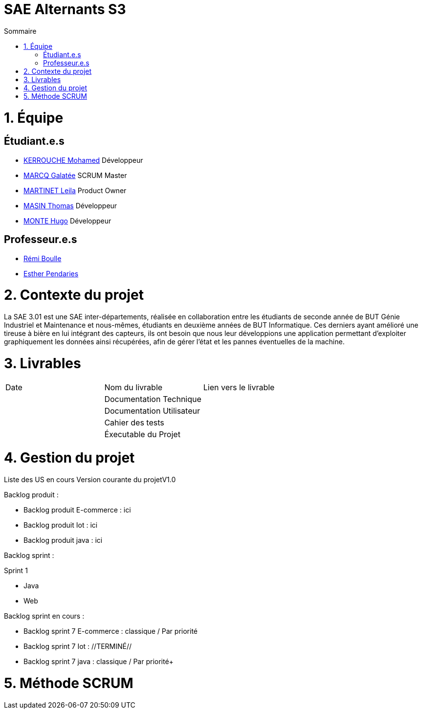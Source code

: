 # SAE Alternants S3
:toc:
:toc-title: Sommaire

<<<

= 1. Équipe

== Étudiant.e.s

- https://github.com/Fiujy[KERROUCHE Mohamed] Développeur
- https://github.com/GalateeM[MARCQ Galatée] SCRUM Master
- https://github.com/LeilaMartinet[MARTINET Leila] Product Owner
- https://github.com/caerroff[MASIN Thomas] Développeur
- https://github.com/hugomonte[MONTE Hugo] Développeur

== Professeur.e.s
- https://github.com/rboulle[Rémi Boulle]
- https://github.com/ependaries[Esther Pendaries]

= 2. Contexte du projet

La SAE 3.01 est une SAE inter-départements, réalisée en collaboration entre les étudiants de seconde année de BUT Génie Industriel et Maintenance et nous-mêmes, étudiants en deuxième années de BUT Informatique. Ces derniers ayant amélioré une tireuse à bière en lui intégrant des capteurs, ils ont besoin que nous leur développions une application permettant d’exploiter graphiquement les données ainsi récupérées, afin de gérer l’état et les pannes éventuelles de la machine.

= 3. Livrables

|=============
| Date | Nom du livrable | Lien vers le livrable 
| | Documentation Technique | 
| | Documentation Utilisateur |
| | Cahier des tests | 
| | Éxecutable du Projet | 
|=============

= 4. Gestion du projet 



Liste des US en cours
Version courante du projetV1.0

Backlog produit :

- Backlog produit E-commerce : ici
- Backlog produit Iot : ici
- Backlog produit java : ici

Backlog sprint :

Sprint 1

- Java
- Web

Backlog sprint en cours :

- Backlog sprint 7 E-commerce : classique / Par priorité
- Backlog sprint 7 Iot : //TERMINÉ//
- Backlog sprint 7 java : classique / Par priorité+


= 5. Méthode SCRUM
